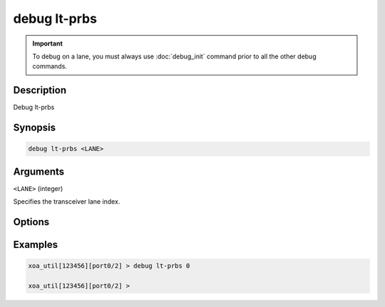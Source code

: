 debug lt-prbs
======================

.. important::
    
    To debug on a lane, you must always use :doc:`debug_init` command prior to all the other debug commands.


Description
-----------

Debug lt-prbs


Synopsis
--------

.. code-block:: text

    debug lt-prbs <LANE>


Arguments
---------

``<LANE>`` (integer)

Specifies the transceiver lane index.


Options
-------



Examples
--------

.. code-block:: text

    xoa_util[123456][port0/2] > debug lt-prbs 0

    xoa_util[123456][port0/2] >







